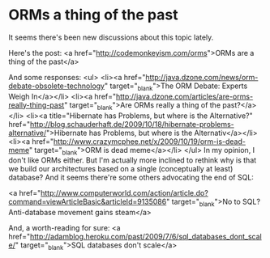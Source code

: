 * ORMs a thing of the past

It seems there's been new discussions about this topic lately.

Here's the post: <a href="http://codemonkeyism.com/orms">ORMs are a thing of the past</a>

And some responses:
<ul>
	<li><a href="http://java.dzone.com/news/orm-debate-obsolete-technology" target="_blank">The ORM Debate: Experts Weigh In</a></li>
	<li><a href="http://java.dzone.com/articles/are-orms-really-thing-past" target="_blank">Are ORMs really a thing of the past?</a></li>
	<li><a title="Hibernate has Problems, but where is the Alternative?" href="http://blog.schauderhaft.de/2009/10/18/hibernate-problems-alternative/">Hibernate has Problems, but where is the Alternativ</a></li>
	<li><a href="http://www.crazymcphee.net/x/2009/10/19/orm-is-dead-meme" target="_blank">ORM is dead meme</a></li>
</ul>
In my opinion, I don't like ORMs either. But I'm actually more inclined to rethink why is that we build our architectures based on a single (conceptually at least) database? And it seems there're some others advocating the end of SQL:

<a href="http://www.computerworld.com/action/article.do?command=viewArticleBasic&amp;articleId=9135086" target="_blank">No to SQL? Anti-database movement gains steam</a>

And, a worth-reading for sure: <a href="http://adamblog.heroku.com/past/2009/7/6/sql_databases_dont_scale/" target="_blank">SQL databases don't scale</a>
